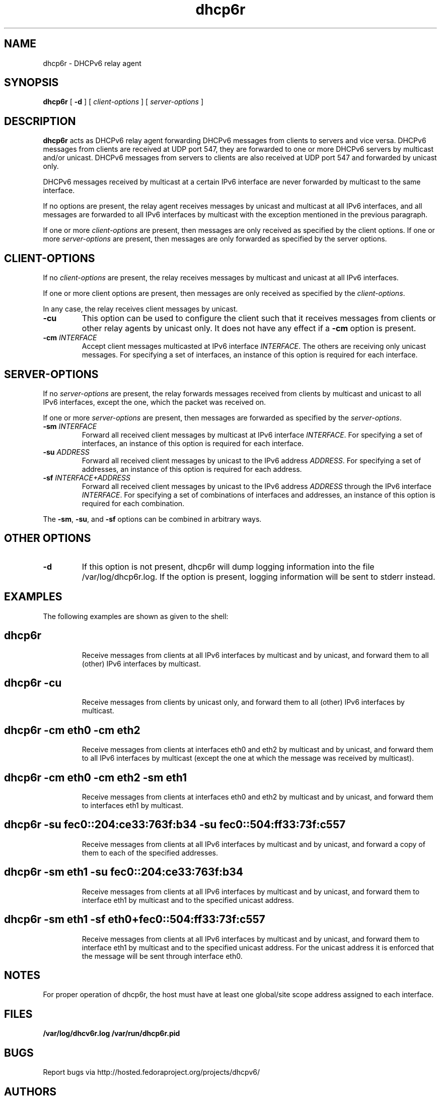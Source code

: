 .\"
.\" Copyright (C) NEC Europe Ltd., 2003
.\" All rights reserved.
.\"
.\" Redistribution and use in source and binary forms, with or without
.\" modification, are permitted provided that the following conditions
.\" are met:
.\" 1. Redistributions of source code must retain the above copyright
.\"    notice, this list of conditions and the following disclaimer.
.\" 2. Redistributions in binary form must reproduce the above copyright
.\"    notice, this list of conditions and the following disclaimer in the
.\"    documentation and/or other materials provided with the distribution.
.\" 3. Neither the name of the project nor the names of its contributors
.\"    may be used to endorse or promote products derived from this software
.\"    without specific prior written permission.
.\"
.\" THIS SOFTWARE IS PROVIDED BY THE PROJECT AND CONTRIBUTORS ``AS IS'' AND
.\" ANY EXPRESS OR IMPLIED WARRANTIES, INCLUDING, BUT NOT LIMITED TO, THE
.\" IMPLIED WARRANTIES OF MERCHANTABILITY AND FITNESS FOR A PARTICULAR PURPOSE
.\" ARE DISCLAIMED.  IN NO EVENT SHALL THE PROJECT OR CONTRIBUTORS BE LIABLE
.\" FOR ANY DIRECT, INDIRECT, INCIDENTAL, SPECIAL, EXEMPLARY, OR CONSEQUENTIAL
.\" DAMAGES (INCLUDING, BUT NOT LIMITED TO, PROCUREMENT OF SUBSTITUTE GOODS
.\" OR SERVICES; LOSS OF USE, DATA, OR PROFITS; OR BUSINESS INTERRUPTION)
.\" HOWEVER CAUSED AND ON ANY THEORY OF LIABILITY, WHETHER IN CONTRACT, STRICT
.\" LIABILITY, OR TORT (INCLUDING NEGLIGENCE OR OTHERWISE) ARISING IN ANY WAY
.\" OUT OF THE USE OF THIS SOFTWARE, EVEN IF ADVISED OF THE POSSIBILITY OF
.\" SUCH DAMAGE.
.\"
.TH dhcp6r 8
.SH NAME
dhcp6r \- DHCPv6 relay agent
.SH SYNOPSIS
.B dhcp6r
[
.B \-d
] [
.I client-options
] [
.I server-options
]
.SH DESCRIPTION
.B dhcp6r
acts as DHCPv6 relay agent forwarding DHCPv6 messages from clients to servers
and vice versa.  DHCPv6 messages from clients are received at UDP port 547,
they are forwarded to one or more DHCPv6 servers by multicast and/or unicast.
DHCPv6 messages from servers to clients are also received at UDP port 547 and
forwarded by unicast only.
.PP
DHCPv6 messages received by multicast at a certain IPv6 interface are never
forwarded by multicast to the same interface.
.PP
If no options are present, the relay agent receives messages by unicast and
multicast at all IPv6 interfaces, and all messages are forwarded to all IPv6
interfaces by multicast with the exception mentioned in the previous paragraph.
.PP
If one or more
.I client-options
are present, then messages are only received as specified by the client
options.  If one or more
.I server-options
are present, then messages are only forwarded as specified by the server
options.
.SH CLIENT-OPTIONS
If no
.I client-options
are present, the relay receives messages by multicast and unicast at all IPv6
interfaces.
.PP
If one or more client options are present, then messages are only received as
specified by the
.IR client-options .
.PP
In any case, the relay receives client messages by unicast.
.TP
.B \-cu
This option can be used to configure the client such that it receives messages
from clients or other relay agents by unicast only.  It does not have any
effect if a
.B \-cm
option is present.
.TP
.BI "\-cm " INTERFACE
Accept client messages multicasted at IPv6 interface
.IR INTERFACE .
The others are receiving only unicast messages. For specifying a set of
interfaces, an instance of this option is required for each interface.
.SH SERVER-OPTIONS
If no
.I server-options
are present, the relay forwards messages received from clients by multicast
and unicast to all IPv6 interfaces, except the one, which the packet was
received on.
.PP
If one or more
.I server-options
are present, then messages are forwarded as specified by the
.IR server-options .
.TP
.BI "\-sm " INTERFACE
Forward all received client messages by multicast at IPv6 interface
.IR INTERFACE .
For specifying a set of interfaces, an instance of this option is required
for each interface.
.TP
.BI "\-su " ADDRESS
Forward all received client messages by unicast to the IPv6 address
.IR ADDRESS .
For specifying a set of addresses, an instance of this option is required for
each address.
.TP
.BI "\-sf " INTERFACE+ADDRESS
Forward all received client messages by unicast to the IPv6 address
.I ADDRESS
through the IPv6 interface
.IR INTERFACE .
For specifying a set of combinations of interfaces and addresses, an instance
of this option is required for each combination.
.PP
The 
.BR \-sm ,
.BR \-su ,
and 
.B \-sf 
options can be combined in arbitrary ways.
.SH OTHER OPTIONS
.TP
.B \-d
If this option is not present, dhcp6r will dump logging information into the
file /var/log/dhcp6r.log.  If the option is present, logging information will
be sent to stderr instead.
.SH EXAMPLES
The following examples are shown as given to the shell:
.TP
.SH dhcp6r
Receive messages from clients at all IPv6 interfaces by multicast and by
unicast, and forward them to all (other) IPv6 interfaces by multicast.
.TP
.SH dhcp6r -cu
Receive messages from clients by unicast only, and forward them to all (other)
IPv6 interfaces by multicast.
.TP
.SH dhcp6r -cm eth0 -cm eth2
Receive messages from clients at interfaces eth0 and eth2 by multicast and by
unicast, and forward them to all IPv6 interfaces by multicast (except the one
at which the message was received by multicast).
.TP
.SH dhcp6r -cm eth0 -cm eth2 -sm eth1
Receive messages from clients at interfaces eth0 and eth2 by multicast and by
unicast, and forward them to interfaces eth1 by multicast.
.TP
.nf
.SH dhcp6r -su fec0::204:ce33:763f:b34 -su fec0::504:ff33:73f:c557
.fi
Receive messages from clients at all IPv6 interfaces by multicast and by
unicast, and forward a copy of them to each of the specified addresses.
.TP
.SH dhcp6r -sm eth1 -su fec0::204:ce33:763f:b34
Receive messages from clients at all IPv6 interfaces by multicast and by
unicast, and forward them to interface eth1 by multicast and to the specified
unicast address.
.TP
.SH dhcp6r -sm eth1 -sf eth0+fec0::504:ff33:73f:c557
Receive messages from clients at all IPv6 interfaces by multicast and by
unicast, and forward them to interface eth1 by multicast and to the specified
unicast address.  For the unicast address it is enforced that the message
will be sent through interface eth0.
.SH NOTES
For proper operation of dhcp6r, the host must have at least one global/site
scope address assigned to each interface.
.SH FILES
.B       /var/log/dhcv6r.log
.BR
.B       /var/run/dhcp6r.pid
.BR

.SH BUGS
Report bugs via http://hosted.fedoraproject.org/projects/dhcpv6/

.SH AUTHORS
See http://hosted.fedoraproject.org/projects/dhcpv6/wiki/Authors
